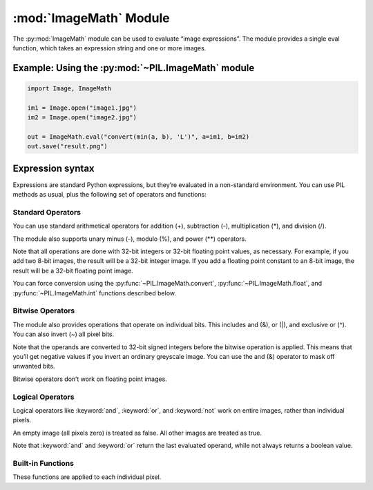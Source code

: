 .. py:module:: PIL.ImageMath
.. py:currentmodule:: PIL.ImageMath

:mod:`ImageMath` Module
=======================

The :py:mod:`ImageMath` module can be used to evaluate “image expressions”. The
module provides a single eval function, which takes an expression string and
one or more images.

Example: Using the :py:mod:`~PIL.ImageMath` module
--------------------------------------------------

.. code-block:: python

    import Image, ImageMath

    im1 = Image.open("image1.jpg")
    im2 = Image.open("image2.jpg")

    out = ImageMath.eval("convert(min(a, b), 'L')", a=im1, b=im2)
    out.save("result.png")

.. py:function:: eval(expression, environment)

    Evaluate expression in the given environment.

    In the current version, :py:mod:`~PIL.ImageMath` only supports
    single-layer images. To process multi-band images, use the
    :py:meth:`~PIL.Image.Image.split` method or :py:func:`~PIL.Image.merge` 
    function.

    :param expression: A string which uses the standard Python expression
                       syntax. In addition to the standard operators, you can
                       also use the functions described below.
    :param environment: A dictionary that maps image names to Image instances.
                        You can use one or more keyword arguments instead of a
                        dictionary, as shown in the above example. Note that
                        the names must be valid Python identifiers.
    :return: An image, an integer value, a floating point value,
             or a pixel tuple, depending on the expression.

Expression syntax
-----------------

Expressions are standard Python expressions, but they’re evaluated in a
non-standard environment. You can use PIL methods as usual, plus the following
set of operators and functions:

Standard Operators
^^^^^^^^^^^^^^^^^^

You can use standard arithmetical operators for addition (+), subtraction (-),
multiplication (*), and division (/).

The module also supports unary minus (-), modulo (%), and power (**) operators.

Note that all operations are done with 32-bit integers or 32-bit floating
point values, as necessary. For example, if you add two 8-bit images, the
result will be a 32-bit integer image. If you add a floating point constant to
an 8-bit image, the result will be a 32-bit floating point image.

You can force conversion using the :py:func:`~PIL.ImageMath.convert`,
:py:func:`~PIL.ImageMath.float`, and :py:func:`~PIL.ImageMath.int` functions
described below.

Bitwise Operators
^^^^^^^^^^^^^^^^^

The module also provides operations that operate on individual bits. This
includes and (&), or (|), and exclusive or (^). You can also invert (~) all
pixel bits.

Note that the operands are converted to 32-bit signed integers before the
bitwise operation is applied. This means that you’ll get negative values if
you invert an ordinary greyscale image. You can use the and (&) operator to
mask off unwanted bits.

Bitwise operators don’t work on floating point images.

Logical Operators
^^^^^^^^^^^^^^^^^

Logical operators like :keyword:`and`, :keyword:`or`, and :keyword:`not` work
on entire images, rather than individual pixels.

An empty image (all pixels zero) is treated as false. All other images are
treated as true.

Note that :keyword:`and` and :keyword:`or` return the last evaluated operand,
while not always returns a boolean value.

Built-in Functions
^^^^^^^^^^^^^^^^^^

These functions are applied to each individual pixel.

.. py:currentmodule:: None

.. py:function:: abs(image)

    Absolute value.

.. py:function:: convert(image, mode)

    Convert image to the given mode. The mode must be given as a string
    constant.

.. py:function:: float(image)

    Convert image to 32-bit floating point. This is equivalent to
    convert(image, “F”).

.. py:function:: int(image)

    Convert image to 32-bit integer. This is equivalent to convert(image, “I”).

    Note that 1-bit and 8-bit images are automatically converted to 32-bit
    integers if necessary to get a correct result.

.. py:function:: max(image1, image2)

    Maximum value.

.. py:function:: min(image1, image2)

    Minimum value.
